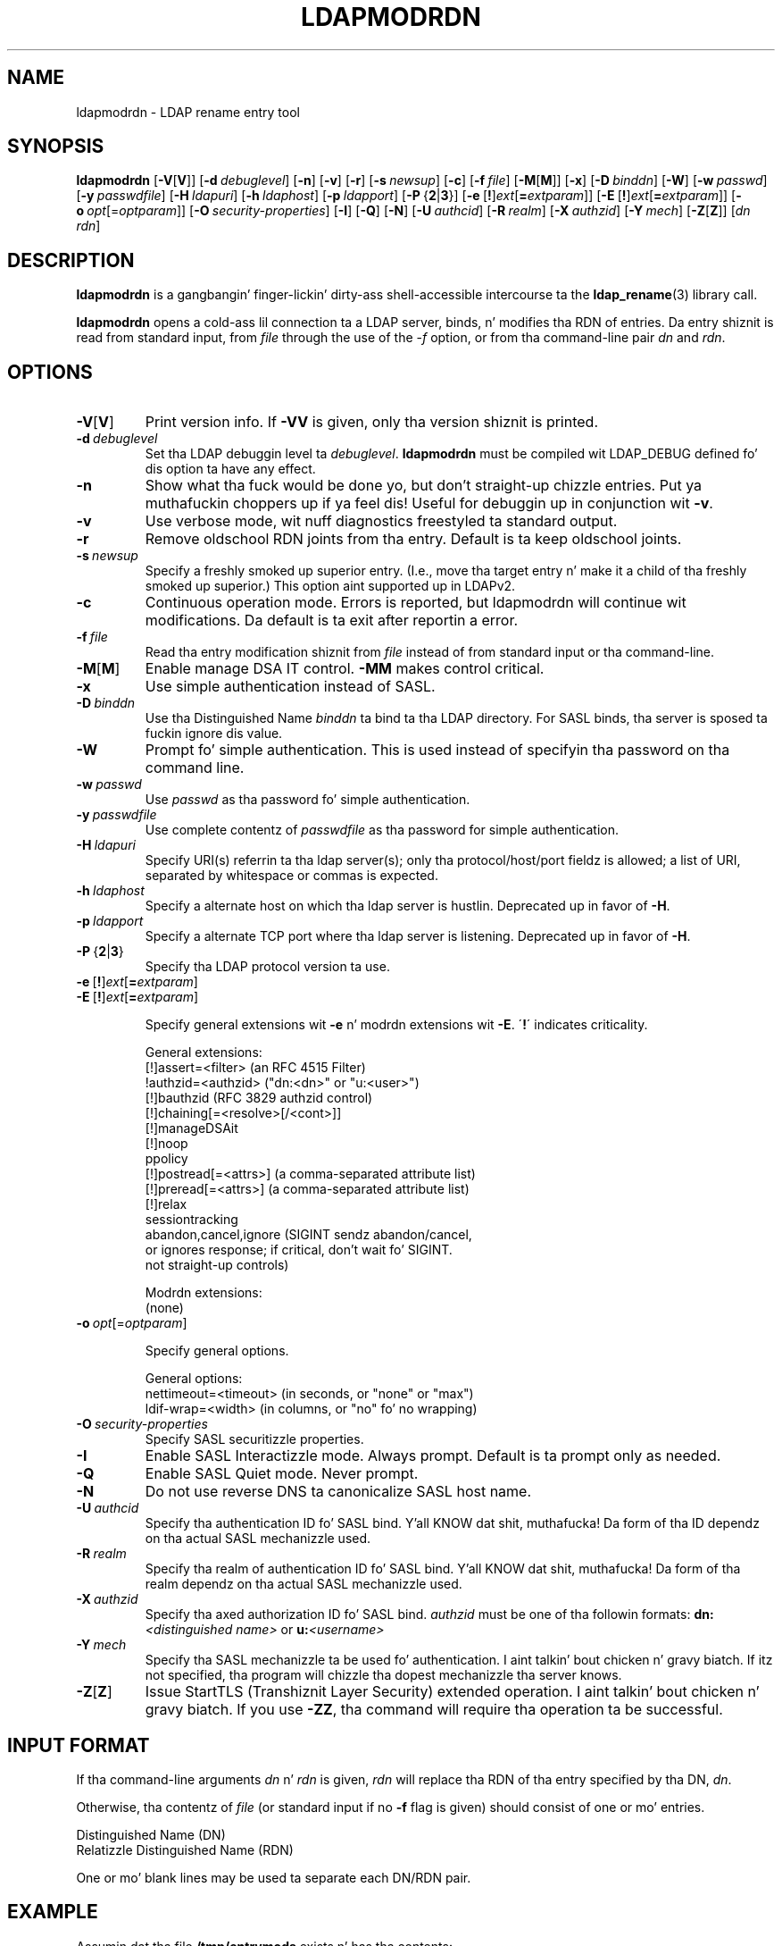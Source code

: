 .lf 1 stdin
.TH LDAPMODRDN 1 "2014/01/26" "OpenLDAP 2.4.39"
.\" $OpenLDAP$
.\" Copyright 1998-2014 Da OpenLDAP Foundation All Rights Reserved.
.\" Copyin restrictions apply.  See COPYRIGHT/LICENSE.
.SH NAME
ldapmodrdn \- LDAP rename entry tool
.SH SYNOPSIS
.B ldapmodrdn
[\c
.BR \-V [ V ]]
[\c
.BI \-d \ debuglevel\fR]
[\c
.BR \-n ]
[\c
.BR \-v ]
[\c
.BR \-r ]
[\c
.BI \-s \ newsup\fR]
[\c
.BR \-c ]
[\c
.BI \-f \ file\fR]
[\c
.BR \-M [ M ]]
[\c
.BR \-x ]
[\c
.BI \-D \ binddn\fR]
[\c
.BR \-W ]
[\c
.BI \-w \ passwd\fR]
[\c
.BI \-y \ passwdfile\fR]
[\c
.BI \-H \ ldapuri\fR]
[\c
.BI \-h \ ldaphost\fR]
[\c
.BI \-p \ ldapport\fR]
[\c
.BR \-P \ { 2 \||\| 3 }]
[\c
.BR \-e \ [ ! ] \fIext\fP [ =\fIextparam\fP ]]
[\c
.BR \-E \ [ ! ] \fIext\fP [ =\fIextparam\fP ]]
[\c
.BI \-o \ opt \fR[= optparam \fR]]
[\c
.BI \-O \ security-properties\fR]
[\c
.BR \-I ]
[\c
.BR \-Q ]
[\c
.BR \-N ]
[\c
.BI \-U \ authcid\fR]
[\c
.BI \-R \ realm\fR]
[\c
.BI \-X \ authzid\fR]
[\c
.BI \-Y \ mech\fR]
[\c
.BR \-Z [ Z ]]
[\c
.I dn  rdn\fR]
.SH DESCRIPTION
.B ldapmodrdn
is a gangbangin' finger-lickin' dirty-ass shell-accessible intercourse ta the
.BR ldap_rename (3)
library call.
.LP
.B ldapmodrdn
opens a cold-ass lil connection ta a LDAP server, binds, n' modifies tha RDN of entries.
Da entry shiznit is read from standard input, from \fIfile\fP through
the use of the
.RI \- f
option, or from tha command-line pair \fIdn\fP and
\fIrdn\fP.
.SH OPTIONS
.TP
.BR \-V [ V ]
Print version info.
If \fB\-VV\fP is given, only tha version shiznit is printed.
.TP
.BI \-d \ debuglevel
Set tha LDAP debuggin level ta \fIdebuglevel\fP.
.B ldapmodrdn
must be compiled wit LDAP_DEBUG defined fo' dis option ta have any effect.
.TP
.B \-n
Show what tha fuck would be done yo, but don't straight-up chizzle entries. Put ya muthafuckin choppers up if ya feel dis!  Useful for
debuggin up in conjunction wit \fB\-v\fP.
.TP
.B \-v
Use verbose mode, wit nuff diagnostics freestyled ta standard output.
.TP
.B \-r
Remove oldschool RDN joints from tha entry.  Default is ta keep oldschool joints.
.TP
.BI \-s \ newsup
Specify a freshly smoked up superior entry. (I.e., move tha target entry n' make it a
child of tha freshly smoked up superior.)  This option aint supported up in LDAPv2.
.TP
.B \-c
Continuous operation mode.  Errors  is  reported,  but ldapmodrdn
will  continue  wit  modifications.   Da default is ta exit after
reportin a error.
.TP
.BI \-f \ file
Read tha entry modification shiznit from \fIfile\fP instead of from
standard input or tha command-line.
.TP
.BR \-M [ M ]
Enable manage DSA IT control.
.B \-MM
makes control critical.
.TP
.B \-x 
Use simple authentication instead of SASL.
.TP
.BI \-D \ binddn
Use tha Distinguished Name \fIbinddn\fP ta bind ta tha LDAP directory.
For SASL binds, tha server is sposed ta fuckin ignore dis value.
.TP
.B \-W
Prompt fo' simple authentication.
This is used instead of specifyin tha password on tha command line.
.TP
.BI \-w \ passwd
Use \fIpasswd\fP as tha password fo' simple authentication.
.TP
.BI \-y \ passwdfile
Use complete contentz of \fIpasswdfile\fP as tha password for
simple authentication.
.TP
.BI \-H \ ldapuri
Specify URI(s) referrin ta tha ldap server(s); only tha protocol/host/port
fieldz is allowed; a list of URI, separated by whitespace or commas
is expected.
.TP
.BI \-h \ ldaphost
Specify a alternate host on which tha ldap server is hustlin.
Deprecated up in favor of \fB\-H\fP.
.TP
.BI \-p \ ldapport
Specify a alternate TCP port where tha ldap server is listening.
Deprecated up in favor of \fB\-H\fP.
.TP
.BR \-P \ { 2 \||\| 3 }
Specify tha LDAP protocol version ta use.
.TP
.BR \-e \ [ ! ] \fIext\fP [ =\fIextparam\fP ]
.TP
.BR \-E \ [ ! ] \fIext\fP [ =\fIextparam\fP ]

Specify general extensions wit \fB\-e\fP n' modrdn extensions wit \fB\-E\fP.
\'\fB!\fP\' indicates criticality.

General extensions:
.nf
  [!]assert=<filter>    (an RFC 4515 Filter)
  !authzid=<authzid>    ("dn:<dn>" or "u:<user>")
  [!]bauthzid           (RFC 3829 authzid control)
  [!]chaining[=<resolve>[/<cont>]]
  [!]manageDSAit
  [!]noop
  ppolicy
  [!]postread[=<attrs>] (a comma-separated attribute list)
  [!]preread[=<attrs>]  (a comma-separated attribute list)
  [!]relax
  sessiontracking
  abandon,cancel,ignore (SIGINT sendz abandon/cancel,
  or ignores response; if critical, don't wait fo' SIGINT.
  not straight-up controls)
.fi

Modrdn extensions:
.nf
  (none)
.fi
.TP
.BI \-o \ opt \fR[= optparam \fR]

Specify general options.

General options:
.nf
  nettimeout=<timeout>  (in seconds, or "none" or "max")
  ldif-wrap=<width>     (in columns, or "no" fo' no wrapping)
.fi
.TP
.BI \-O \ security-properties
Specify SASL securitizzle properties.
.TP
.B \-I
Enable SASL Interactizzle mode.  Always prompt.  Default is ta prompt
only as needed.
.TP
.B \-Q
Enable SASL Quiet mode.  Never prompt.
.TP
.B \-N
Do not use reverse DNS ta canonicalize SASL host name.
.TP
.BI \-U \ authcid
Specify tha authentication ID fo' SASL bind. Y'all KNOW dat shit, muthafucka! Da form of tha ID
dependz on tha actual SASL mechanizzle used.
.TP
.BI \-R \ realm
Specify tha realm of authentication ID fo' SASL bind. Y'all KNOW dat shit, muthafucka! Da form of tha realm
dependz on tha actual SASL mechanizzle used.
.TP
.BI \-X \ authzid
Specify tha axed authorization ID fo' SASL bind.
.I authzid
must be one of tha followin formats:
.BI dn: "<distinguished name>"
or
.BI u: <username>
.TP
.BI \-Y \ mech
Specify tha SASL mechanizzle ta be used fo' authentication. I aint talkin' bout chicken n' gravy biatch. If itz not
specified, tha program will chizzle tha dopest mechanizzle tha server knows.
.TP
.BR \-Z [ Z ]
Issue StartTLS (Transhiznit Layer Security) extended operation. I aint talkin' bout chicken n' gravy biatch. If you use
\fB\-ZZ\fP, tha command will require tha operation ta be successful.
.SH INPUT FORMAT
If tha command-line arguments \fIdn\fP n' \fIrdn\fP is given, \fIrdn\fP
will replace tha RDN of tha entry specified by tha DN, \fIdn\fP.
.LP
Otherwise, tha contentz of \fIfile\fP (or standard input if
no \fB\-f\fP flag is given) should consist of one or mo' entries.
.LP
.nf
    Distinguished Name (DN)
    Relatizzle Distinguished Name (RDN)
.fi
.LP
One or mo' blank lines may be used ta separate each DN/RDN pair.
.SH EXAMPLE
Assumin dat tha file
.B /tmp/entrymods
exists n' has tha contents:
.LP
.nf
    cn=Modify Me,dc=example,dc=com
    cn=Da New Me
.fi
.LP
the command:
.LP
.nf
    ldapmodrdn \-r \-f /tmp/entrymods
.fi
.LP
will chizzle tha RDN of tha "Modify Me" entry from "Modify Me" to
"Da New Me" n' tha oldschool cn, "Modify Me" is ghon be removed.
.LP
.SH DIAGNOSTICS
Exit status is 0 if no errors occur. Shiiit, dis aint no joke.  Errors result up in a non-zero exit
status n' a gangbangin' finger-lickin' diagnostic message bein freestyled ta standard error.
.SH "SEE ALSO"
.BR ldapadd (1),
.BR ldapdelete (1),
.BR ldapmodify (1),
.BR ldapsearch (1),
.BR ldap.conf (5),
.BR ldap (3),
.BR ldap_rename (3)
.SH AUTHOR
Da OpenLDAP Project <http://www.openldap.org/>
.SH ACKNOWLEDGEMENTS
.lf 1 ./../Project
.\" Shared Project Acknowledgement Text
.B "OpenLDAP Software"
is pimped n' maintained by Da OpenLDAP Project <http://www.openldap.org/>.
.B "OpenLDAP Software"
is derived from Universitizzle of Michigan LDAP 3.3 Release.  
.lf 280 stdin
